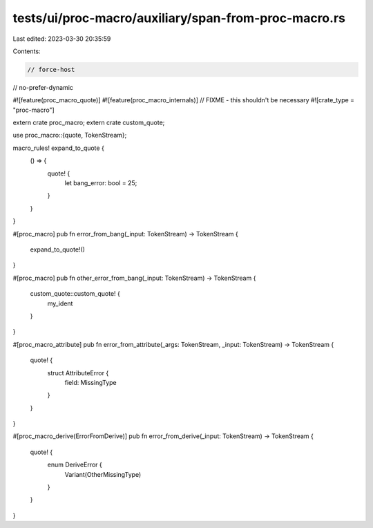 tests/ui/proc-macro/auxiliary/span-from-proc-macro.rs
=====================================================

Last edited: 2023-03-30 20:35:59

Contents:

.. code-block:: rs

    // force-host
// no-prefer-dynamic

#![feature(proc_macro_quote)]
#![feature(proc_macro_internals)] // FIXME - this shouldn't be necessary
#![crate_type = "proc-macro"]

extern crate proc_macro;
extern crate custom_quote;

use proc_macro::{quote, TokenStream};

macro_rules! expand_to_quote {
    () => {
        quote! {
            let bang_error: bool = 25;
        }
    }
}

#[proc_macro]
pub fn error_from_bang(_input: TokenStream) -> TokenStream {
    expand_to_quote!()
}

#[proc_macro]
pub fn other_error_from_bang(_input: TokenStream) -> TokenStream {
    custom_quote::custom_quote! {
        my_ident
    }
}

#[proc_macro_attribute]
pub fn error_from_attribute(_args: TokenStream, _input: TokenStream) -> TokenStream {
    quote! {
        struct AttributeError {
            field: MissingType
        }
    }
}

#[proc_macro_derive(ErrorFromDerive)]
pub fn error_from_derive(_input: TokenStream) -> TokenStream {
    quote! {
        enum DeriveError {
            Variant(OtherMissingType)
        }
    }
}


